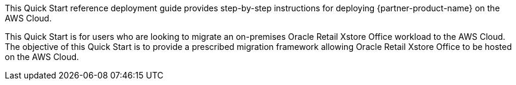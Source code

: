 This Quick Start reference deployment guide provides step-by-step instructions for deploying {partner-product-name} on the AWS Cloud.

This Quick Start is for users who are looking to migrate an on-premises Oracle Retail Xstore Office workload to the AWS Cloud. The objective of this Quick Start is to provide a prescribed migration framework allowing Oracle Retail Xstore Office to be hosted on the AWS Cloud.
